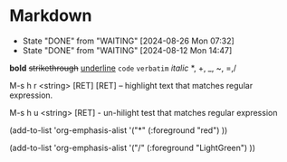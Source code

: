 * Markdown
- State "DONE"       from "WAITING"    [2024-08-26 Mon 07:32]
- State "DONE"       from "WAITING"    [2024-08-12 Mon 14:47]
*bold* +strikethrough+ _underline_ ~code~ =verbatim=  /italic/ *, +, _, ~, =,/

M-s h r <string> [RET] [RET]    -- highlight text that matches regular expression.

M-s h u <string> [RET] - un-hilight test that matches regular expression

(add-to-list 'org-emphasis-alist
             '("*" (:foreground "red")
               ))

(add-to-list 'org-emphasis-alist
             '("/" (:foreground "LightGreen")
               ))
